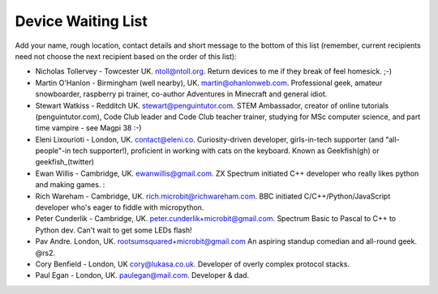 Device Waiting List
-------------------

Add your name, rough location, contact details and short message to the bottom
of this list (remember, current recipients need not choose the next recipient
based on the order of this list):

* Nicholas Tollervey - Towcester UK. ntoll@ntoll.org. Return devices to me if they break of feel homesick. ;-)
* Martin O'Hanlon - Birmingham (well nearby), UK. martin@ohanlonweb.com. Professional geek, amateur snowboarder, raspberry pi trainer, co-author Adventures in Minecraft and general idiot.
* Stewart Watkiss - Redditch UK. stewart@penguintutor.com. STEM Ambassador, creator of online tutorials (penguintutor.com), Code Club leader and Code Club teacher trainer, studying for MSc computer science, and part time vampire - see Magpi 38 :-)
* Eleni Lixourioti - London, UK. contact@eleni.co. Curiosity-driven developer, girls-in-tech supporter (and "all-people"-in tech supporter!), proficient in working with cats on the keyboard. Known as Geekfish(gh) or geekfish_(twitter)
* Ewan Willis - Cambridge, UK. ewanwillis@gmail.com. ZX Spectrum initiated C++ developer who really likes python and making games. :
* Rich Wareham - Cambridge, UK. rich.microbit@richwareham.com. BBC initiated C/C++/Python/JavaScript developer who's eager to fiddle with micropython.
* Peter Cunderlik - Cambridge, UK. peter.cunderlik+microbit@gmail.com. Spectrum Basic to Pascal to C++ to Python dev. Can't wait to get some LEDs flash!
* Pav Andre. London, UK. rootsumsquared+microbit@gmail.com An aspiring standup comedian and all-round geek. @rs2.
* Cory Benfield - London, UK cory@lukasa.co.uk. Developer of overly complex protocol stacks.
* Paul Egan - London, UK. paulegan@mail.com. Developer & dad.
